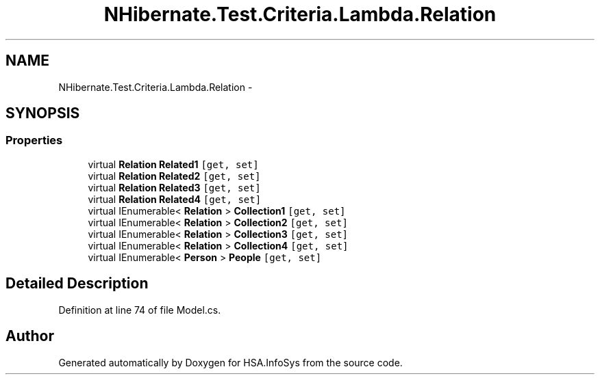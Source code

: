 .TH "NHibernate.Test.Criteria.Lambda.Relation" 3 "Fri Jul 5 2013" "Version 1.0" "HSA.InfoSys" \" -*- nroff -*-
.ad l
.nh
.SH NAME
NHibernate.Test.Criteria.Lambda.Relation \- 
.SH SYNOPSIS
.br
.PP
.SS "Properties"

.in +1c
.ti -1c
.RI "virtual \fBRelation\fP \fBRelated1\fP\fC [get, set]\fP"
.br
.ti -1c
.RI "virtual \fBRelation\fP \fBRelated2\fP\fC [get, set]\fP"
.br
.ti -1c
.RI "virtual \fBRelation\fP \fBRelated3\fP\fC [get, set]\fP"
.br
.ti -1c
.RI "virtual \fBRelation\fP \fBRelated4\fP\fC [get, set]\fP"
.br
.ti -1c
.RI "virtual IEnumerable< \fBRelation\fP > \fBCollection1\fP\fC [get, set]\fP"
.br
.ti -1c
.RI "virtual IEnumerable< \fBRelation\fP > \fBCollection2\fP\fC [get, set]\fP"
.br
.ti -1c
.RI "virtual IEnumerable< \fBRelation\fP > \fBCollection3\fP\fC [get, set]\fP"
.br
.ti -1c
.RI "virtual IEnumerable< \fBRelation\fP > \fBCollection4\fP\fC [get, set]\fP"
.br
.ti -1c
.RI "virtual IEnumerable< \fBPerson\fP > \fBPeople\fP\fC [get, set]\fP"
.br
.in -1c
.SH "Detailed Description"
.PP 
Definition at line 74 of file Model\&.cs\&.

.SH "Author"
.PP 
Generated automatically by Doxygen for HSA\&.InfoSys from the source code\&.
